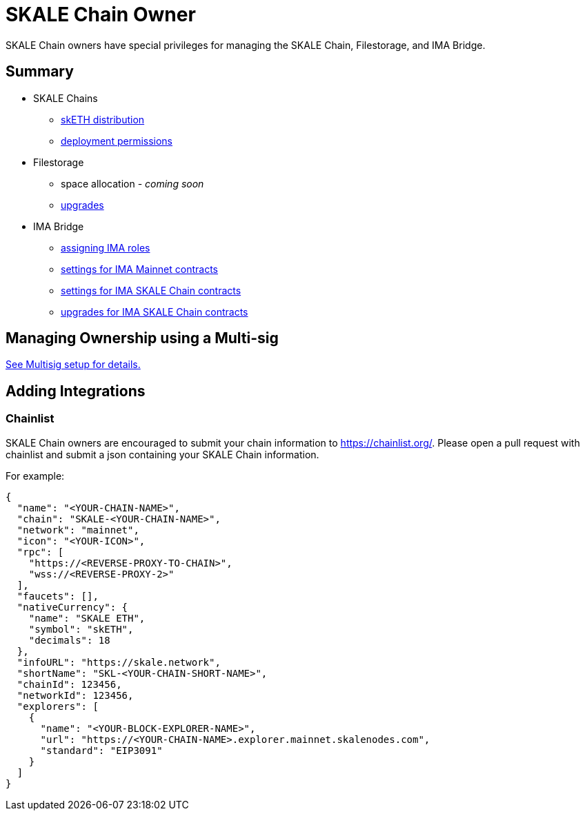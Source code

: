 = SKALE Chain Owner

SKALE Chain owners have special privileges for managing the SKALE Chain, Filestorage, and IMA Bridge.

== Summary

* SKALE Chains
** xref:skale-chain-access-control.adoc#_skale_eth_sketh[skETH distribution]
** xref:skale-chain-access-control.adoc#_deployment_controller[deployment permissions]
* Filestorage
** space allocation - _coming soon_
** xref:filestorage::filestorage-upgrades.adoc[upgrades]
* IMA Bridge
** xref:ima::ima-access-control.adoc[assigning IMA roles]
** xref:ima::ima-access-control.adoc#_owner_ima_mainnet_permissions[settings for IMA Mainnet contracts]
** xref:ima::ima-access-control.adoc#_ima_skale_chain_permissions[settings for IMA SKALE Chain contracts]
** xref:ima::ima-access-control.adoc[upgrades for IMA SKALE Chain contracts]

== Managing Ownership using a Multi-sig

xref:multisig-setup.adoc[See Multisig setup for details.]

== Adding Integrations

=== Chainlist

SKALE Chain owners are encouraged to submit your chain information to https://chainlist.org/. Please open a pull request with chainlist and submit a json containing your SKALE Chain information.  

For example:

[source, json]
----
{
  "name": "<YOUR-CHAIN-NAME>",
  "chain": "SKALE-<YOUR-CHAIN-NAME>",
  "network": "mainnet",
  "icon": "<YOUR-ICON>",
  "rpc": [
    "https://<REVERSE-PROXY-TO-CHAIN>",
    "wss://<REVERSE-PROXY-2>"
  ],
  "faucets": [],
  "nativeCurrency": {
    "name": "SKALE ETH",
    "symbol": "skETH",
    "decimals": 18
  },
  "infoURL": "https://skale.network",
  "shortName": "SKL-<YOUR-CHAIN-SHORT-NAME>",
  "chainId": 123456,
  "networkId": 123456,
  "explorers": [
    {
      "name": "<YOUR-BLOCK-EXPLORER-NAME>",
      "url": "https://<YOUR-CHAIN-NAME>.explorer.mainnet.skalenodes.com",
      "standard": "EIP3091"
    }
  ]
}


----
